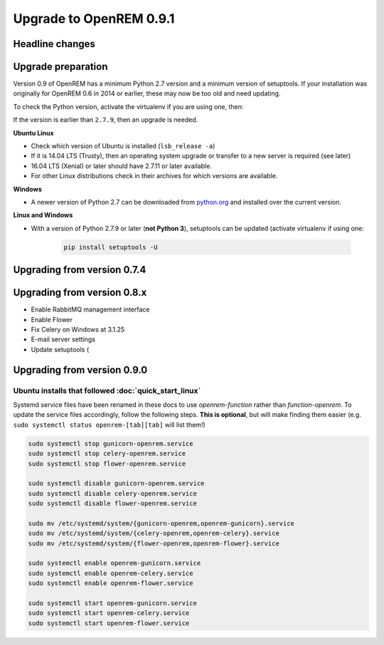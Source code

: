 ########################
Upgrade to OpenREM 0.9.1
########################

****************
Headline changes
****************

*******************
Upgrade preparation
*******************

Version 0.9 of OpenREM has a minimum Python 2.7 version and a minimum version of setuptools. If your installation was
originally for OpenREM 0.6 in 2014 or earlier, these may now be too old and need updating.

To check the Python version, activate the virtualenv if you are using one, then:

.. sourecode:: console

    python -V

If the version is earlier than ``2.7.9``, then an upgrade is needed.

**Ubuntu Linux**

* Check which version of Ubuntu is installed (``lsb_release -a``)
* If it is 14.04 LTS (Trusty), then an operating system upgrade or transfer to a new server is required (see later)
* 16.04 LTS (Xenial) or later should have 2.7.11 or later available.
* For other Linux distributions check in their archives for which versions are available.

**Windows**

* A newer version of Python 2.7 can be downloaded from `python.org <https://www.python.org/downloads>`_ and installed
  over the current version.

**Linux and Windows**

* With a version of Python 2.7.9 or later (**not Python 3**), setuptools can be updated (activate virtualenv if using
  one:

    .. sourcecode:: console

        pip install setuptools -U

****************************
Upgrading from version 0.7.4
****************************




****************************
Upgrading from version 0.8.x
****************************

* Enable RabbitMQ management interface
* Enable Flower
* Fix Celery on Windows at 3.1.25
* E-mail server settings
* Update setuptools (




****************************
Upgrading from version 0.9.0
****************************


Ubuntu installs that followed :doc:`quick_start_linux`
======================================================

Systemd service files have been renamed in these docs to use *openrem-function* rather than *function-openrem*. To
update the service files accordingly, follow the following steps. **This is optional**, but will make finding them
easier (e.g. ``sudo systemctl status openrem-[tab][tab]`` will list them!)

.. sourcecode:: console

    sudo systemctl stop gunicorn-openrem.service
    sudo systemctl stop celery-openrem.service
    sudo systemctl stop flower-openrem.service

    sudo systemctl disable gunicorn-openrem.service
    sudo systemctl disable celery-openrem.service
    sudo systemctl disable flower-openrem.service

    sudo mv /etc/systemd/system/{gunicorn-openrem,openrem-gunicorn}.service
    sudo mv /etc/systemd/system/{celery-openrem,openrem-celery}.service
    sudo mv /etc/systemd/system/{flower-openrem,openrem-flower}.service

    sudo systemctl enable openrem-gunicorn.service
    sudo systemctl enable openrem-celery.service
    sudo systemctl enable openrem-flower.service

    sudo systemctl start openrem-gunicorn.service
    sudo systemctl start openrem-celery.service
    sudo systemctl start openrem-flower.service

